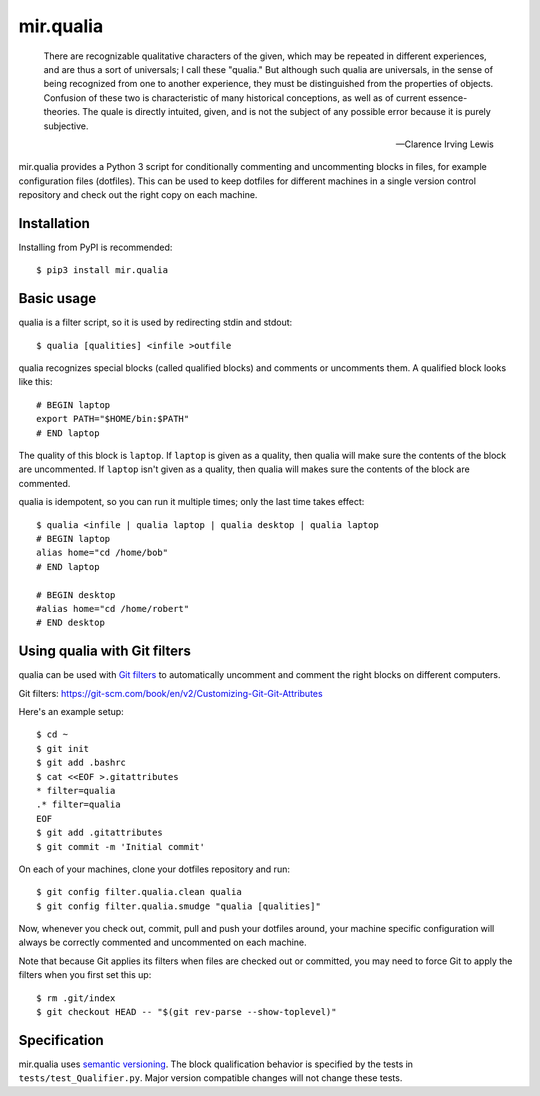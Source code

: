 mir.qualia
==========

.. image:: https://circleci.com/gh/project-mir/mir.qualia.svg?style=shield
   :target: https://circleci.com/gh/project-mir/mir.qualia
   :alt: CircleCI
.. image:: https://codecov.io/gh/project-mir/mir.qualia/branch/master/graph/badge.svg
   :target: https://codecov.io/gh/project-mir/mir.qualia
   :alt: Codecov
.. image:: https://badge.fury.io/py/mir.qualia.svg
   :target: https://badge.fury.io/py/mir.qualia
   :alt: PyPI Release

..

   There are recognizable qualitative characters of the given, which may be
   repeated in different experiences, and are thus a sort of universals; I call
   these "qualia." But although such qualia are universals, in the sense of
   being recognized from one to another experience, they must be distinguished
   from the properties of objects. Confusion of these two is characteristic of
   many historical conceptions, as well as of current essence-theories. The
   quale is directly intuited, given, and is not the subject of any possible
   error because it is purely subjective.

   -- Clarence Irving Lewis

mir.qualia provides a Python 3 script for conditionally commenting and
uncommenting blocks in files, for example configuration files (dotfiles).  This
can be used to keep dotfiles for different machines in a single version control
repository and check out the right copy on each machine.

Installation
------------

Installing from PyPI is recommended::

  $ pip3 install mir.qualia

Basic usage
-----------

qualia is a filter script, so it is used by redirecting stdin and stdout::

  $ qualia [qualities] <infile >outfile

qualia recognizes special blocks (called qualified blocks) and
comments or uncomments them.  A qualified block looks like this::

  # BEGIN laptop
  export PATH="$HOME/bin:$PATH"
  # END laptop

The quality of this block is ``laptop``.  If ``laptop``
is given as a quality, then qualia will make sure the contents of the
block are uncommented.  If ``laptop`` isn't given as a quality, then
qualia will makes sure the contents of the block are commented.

qualia is idempotent, so you can run it multiple times; only the last
time takes effect::

  $ qualia <infile | qualia laptop | qualia desktop | qualia laptop
  # BEGIN laptop
  alias home="cd /home/bob"
  # END laptop

  # BEGIN desktop
  #alias home="cd /home/robert"
  # END desktop

Using qualia with Git filters
-----------------------------

qualia can be used with `Git filters`_ to automatically uncomment and comment
the right blocks on different computers.

_`Git filters`: https://git-scm.com/book/en/v2/Customizing-Git-Git-Attributes

Here's an example setup::

  $ cd ~
  $ git init
  $ git add .bashrc
  $ cat <<EOF >.gitattributes
  * filter=qualia
  .* filter=qualia
  EOF
  $ git add .gitattributes
  $ git commit -m 'Initial commit'

On each of your machines, clone your dotfiles repository and run::

  $ git config filter.qualia.clean qualia
  $ git config filter.qualia.smudge "qualia [qualities]"

Now, whenever you check out, commit, pull and push your dotfiles around, your
machine specific configuration will always be correctly commented and
uncommented on each machine.

Note that because Git applies its filters when files are checked out or
committed, you may need to force Git to apply the filters when you first set
this up::

  $ rm .git/index
  $ git checkout HEAD -- "$(git rev-parse --show-toplevel)"

Specification
-------------

mir.qualia uses `semantic versioning <http://semver.org/>`_.  The
block qualification behavior is specified by the tests in
``tests/test_Qualifier.py``.  Major version compatible changes will
not change these tests.
